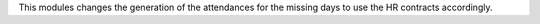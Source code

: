 This modules changes the generation of the attendances for the missing days to use the
HR contracts accordingly.
